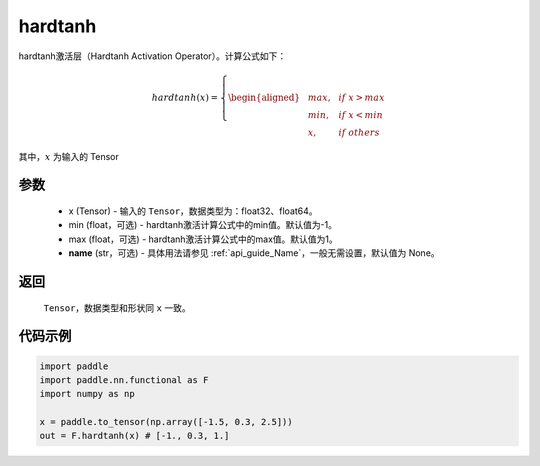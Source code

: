 .. _cn_api_nn_cn_hardtanh:

hardtanh
-------------------------------
.. py:function:: paddle.nn.functional.hardtanh(x, min=-1.0, max=1.0, name=None):

hardtanh激活层（Hardtanh Activation Operator）。计算公式如下：

.. math::

    hardtanh(x)=
        \left\{
        \begin{aligned}
        &max, & & if \ x > max \\
        &min, & & if \ x < min \\
        &x, & & if \ others
        \end{aligned}
        \right.

其中，:math:`x` 为输入的 Tensor

参数
::::::::::
    - x (Tensor) - 输入的 ``Tensor``，数据类型为：float32、float64。
    - min (float，可选) - hardtanh激活计算公式中的min值。默认值为-1。
    - max (float，可选) - hardtanh激活计算公式中的max值。默认值为1。
    - **name** (str，可选) - 具体用法请参见 :ref:`api_guide_Name`，一般无需设置，默认值为 None。

返回
::::::::::
    ``Tensor``，数据类型和形状同 ``x`` 一致。

代码示例
:::::::::

.. code-block:: python

    import paddle
    import paddle.nn.functional as F
    import numpy as np

    x = paddle.to_tensor(np.array([-1.5, 0.3, 2.5]))
    out = F.hardtanh(x) # [-1., 0.3, 1.]
